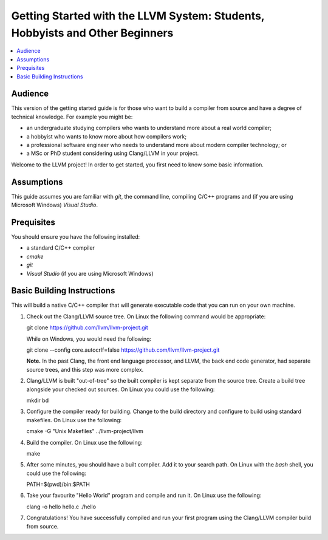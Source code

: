 =============================================================================
Getting Started with the LLVM System: Students, Hobbyists and Other Beginners
=============================================================================

.. contents::
   :local:

Audience
========

This version of the getting started guide is for those who want to build a
compiler from source and have a degree of technical knowledge.  For example
you might be:

* an undergraduate studying compilers who wants to understand more about a
  real world compiler;
* a hobbyist who wants to know more about how compilers work;
* a professional software engineer who needs to understand more about modern
  compiler technology; or
* a MSc or PhD student considering using Clang/LLVM in your project.
Welcome to the LLVM project! In order to get started, you first need to know
some basic information.

Assumptions
===========

This guide assumes you are familiar with *git*, the command line, compiling C/C++
programs and (if you are using Microsoft Windows) *Visual Studio*.

Prequisites
===========

You should ensure you have the following installed:

- a standard C/C++ compiler
- *cmake*
- *git*
- *Visual Studio* (if you are using Microsoft Windows)

Basic Building Instructions
===========================

This will build a native C/C++ compiler that will generate
executable code that you can run on your own machine.

#. Check out the Clang/LLVM source tree.  On Linux the following command would
   be appropriate::

   git clone https://github.com/llvm/llvm-project.git

   While on Windows, you would need the following::

   git clone --config core.autocrlf=false https://github.com/llvm/llvm-project.git

   **Note.** In the past Clang, the front end language processor,
   and LLVM, the back end code generator, had separate source trees, and this
   step was more complex.

#. Clang/LLVM is built "out-of-tree" so the built compiler is kept separate
   from the source tree.  Create a build tree alongside your checked out
   sources.  On Linux you could use the following::

   mkdir bd

#. Configure the compiler ready for building.  Change to the build directory
   and configure to build using standard makefiles.  On Linux use the
   following::

   cmake -G "Unix Makefiles" ../llvm-project/llvm

#. Build the compiler.  On Linux use the following::

   make

#. After some minutes, you should have a built compiler.  Add it to your
   search path.  On Linux with the *bash* shell, you could use the following::

   PATH=$(pwd)/bin:$PATH

#. Take your favourite "Hello World" program and compile and run it.  On Linux
   use the following::

   clang -o hello hello.c
   ./hello

#. Congratulations!  You have successfully compiled and run your first program
   using the Clang/LLVM compiler build from source.
